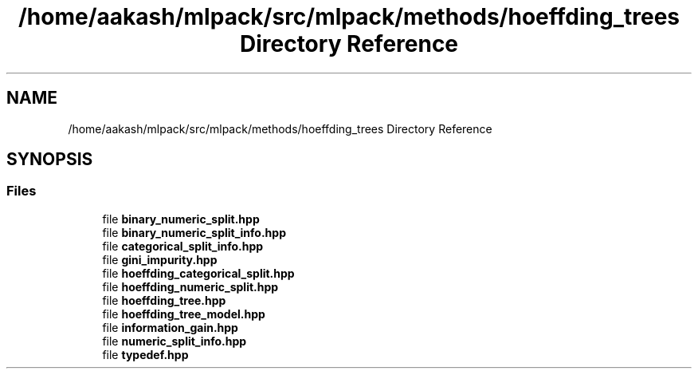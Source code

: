 .TH "/home/aakash/mlpack/src/mlpack/methods/hoeffding_trees Directory Reference" 3 "Sun Aug 22 2021" "Version 3.4.2" "mlpack" \" -*- nroff -*-
.ad l
.nh
.SH NAME
/home/aakash/mlpack/src/mlpack/methods/hoeffding_trees Directory Reference
.SH SYNOPSIS
.br
.PP
.SS "Files"

.in +1c
.ti -1c
.RI "file \fBbinary_numeric_split\&.hpp\fP"
.br
.ti -1c
.RI "file \fBbinary_numeric_split_info\&.hpp\fP"
.br
.ti -1c
.RI "file \fBcategorical_split_info\&.hpp\fP"
.br
.ti -1c
.RI "file \fBgini_impurity\&.hpp\fP"
.br
.ti -1c
.RI "file \fBhoeffding_categorical_split\&.hpp\fP"
.br
.ti -1c
.RI "file \fBhoeffding_numeric_split\&.hpp\fP"
.br
.ti -1c
.RI "file \fBhoeffding_tree\&.hpp\fP"
.br
.ti -1c
.RI "file \fBhoeffding_tree_model\&.hpp\fP"
.br
.ti -1c
.RI "file \fBinformation_gain\&.hpp\fP"
.br
.ti -1c
.RI "file \fBnumeric_split_info\&.hpp\fP"
.br
.ti -1c
.RI "file \fBtypedef\&.hpp\fP"
.br
.in -1c

